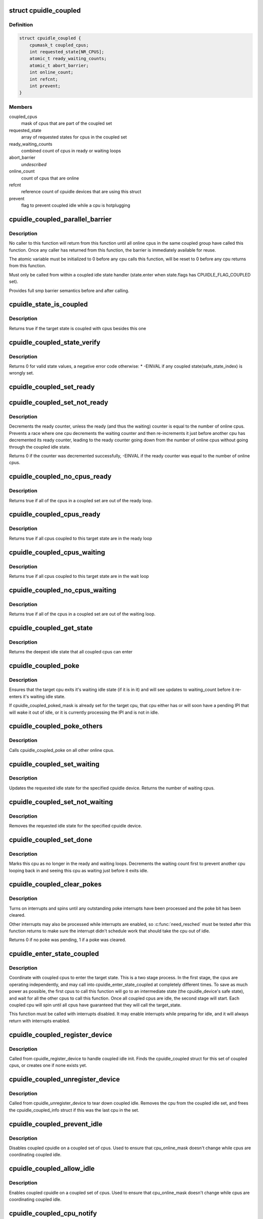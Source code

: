 .. -*- coding: utf-8; mode: rst -*-
.. src-file: drivers/cpuidle/coupled.c

.. _`cpuidle_coupled`:

struct cpuidle_coupled
======================

.. c:type:: struct cpuidle_coupled

    data for set of cpus that share a coupled idle state

.. _`cpuidle_coupled.definition`:

Definition
----------

.. code-block:: c

    struct cpuidle_coupled {
        cpumask_t coupled_cpus;
        int requested_state[NR_CPUS];
        atomic_t ready_waiting_counts;
        atomic_t abort_barrier;
        int online_count;
        int refcnt;
        int prevent;
    }

.. _`cpuidle_coupled.members`:

Members
-------

coupled_cpus
    mask of cpus that are part of the coupled set

requested_state
    array of requested states for cpus in the coupled set

ready_waiting_counts
    combined count of cpus  in ready or waiting loops

abort_barrier
    *undescribed*

online_count
    count of cpus that are online

refcnt
    reference count of cpuidle devices that are using this struct

prevent
    flag to prevent coupled idle while a cpu is hotplugging

.. _`cpuidle_coupled_parallel_barrier`:

cpuidle_coupled_parallel_barrier
================================

.. c:function:: void cpuidle_coupled_parallel_barrier(struct cpuidle_device *dev, atomic_t *a)

    synchronize all online coupled cpus

    :param struct cpuidle_device \*dev:
        cpuidle_device of the calling cpu

    :param atomic_t \*a:
        atomic variable to hold the barrier

.. _`cpuidle_coupled_parallel_barrier.description`:

Description
-----------

No caller to this function will return from this function until all online
cpus in the same coupled group have called this function.  Once any caller
has returned from this function, the barrier is immediately available for
reuse.

The atomic variable must be initialized to 0 before any cpu calls
this function, will be reset to 0 before any cpu returns from this function.

Must only be called from within a coupled idle state handler
(state.enter when state.flags has CPUIDLE_FLAG_COUPLED set).

Provides full smp barrier semantics before and after calling.

.. _`cpuidle_state_is_coupled`:

cpuidle_state_is_coupled
========================

.. c:function:: bool cpuidle_state_is_coupled(struct cpuidle_driver *drv, int state)

    check if a state is part of a coupled set

    :param struct cpuidle_driver \*drv:
        struct cpuidle_driver for the platform

    :param int state:
        index of the target state in drv->states

.. _`cpuidle_state_is_coupled.description`:

Description
-----------

Returns true if the target state is coupled with cpus besides this one

.. _`cpuidle_coupled_state_verify`:

cpuidle_coupled_state_verify
============================

.. c:function:: int cpuidle_coupled_state_verify(struct cpuidle_driver *drv)

    check if the coupled states are correctly set.

    :param struct cpuidle_driver \*drv:
        struct cpuidle_driver for the platform

.. _`cpuidle_coupled_state_verify.description`:

Description
-----------

Returns 0 for valid state values, a negative error code otherwise:
\* -EINVAL if any coupled state(safe_state_index) is wrongly set.

.. _`cpuidle_coupled_set_ready`:

cpuidle_coupled_set_ready
=========================

.. c:function:: void cpuidle_coupled_set_ready(struct cpuidle_coupled *coupled)

    mark a cpu as ready

    :param struct cpuidle_coupled \*coupled:
        the struct coupled that contains the current cpu

.. _`cpuidle_coupled_set_not_ready`:

cpuidle_coupled_set_not_ready
=============================

.. c:function:: int cpuidle_coupled_set_not_ready(struct cpuidle_coupled *coupled)

    mark a cpu as not ready

    :param struct cpuidle_coupled \*coupled:
        the struct coupled that contains the current cpu

.. _`cpuidle_coupled_set_not_ready.description`:

Description
-----------

Decrements the ready counter, unless the ready (and thus the waiting) counter
is equal to the number of online cpus.  Prevents a race where one cpu
decrements the waiting counter and then re-increments it just before another
cpu has decremented its ready counter, leading to the ready counter going
down from the number of online cpus without going through the coupled idle
state.

Returns 0 if the counter was decremented successfully, -EINVAL if the ready
counter was equal to the number of online cpus.

.. _`cpuidle_coupled_no_cpus_ready`:

cpuidle_coupled_no_cpus_ready
=============================

.. c:function:: int cpuidle_coupled_no_cpus_ready(struct cpuidle_coupled *coupled)

    check if no cpus in a coupled set are ready

    :param struct cpuidle_coupled \*coupled:
        the struct coupled that contains the current cpu

.. _`cpuidle_coupled_no_cpus_ready.description`:

Description
-----------

Returns true if all of the cpus in a coupled set are out of the ready loop.

.. _`cpuidle_coupled_cpus_ready`:

cpuidle_coupled_cpus_ready
==========================

.. c:function:: bool cpuidle_coupled_cpus_ready(struct cpuidle_coupled *coupled)

    check if all cpus in a coupled set are ready

    :param struct cpuidle_coupled \*coupled:
        the struct coupled that contains the current cpu

.. _`cpuidle_coupled_cpus_ready.description`:

Description
-----------

Returns true if all cpus coupled to this target state are in the ready loop

.. _`cpuidle_coupled_cpus_waiting`:

cpuidle_coupled_cpus_waiting
============================

.. c:function:: bool cpuidle_coupled_cpus_waiting(struct cpuidle_coupled *coupled)

    check if all cpus in a coupled set are waiting

    :param struct cpuidle_coupled \*coupled:
        the struct coupled that contains the current cpu

.. _`cpuidle_coupled_cpus_waiting.description`:

Description
-----------

Returns true if all cpus coupled to this target state are in the wait loop

.. _`cpuidle_coupled_no_cpus_waiting`:

cpuidle_coupled_no_cpus_waiting
===============================

.. c:function:: int cpuidle_coupled_no_cpus_waiting(struct cpuidle_coupled *coupled)

    check if no cpus in coupled set are waiting

    :param struct cpuidle_coupled \*coupled:
        the struct coupled that contains the current cpu

.. _`cpuidle_coupled_no_cpus_waiting.description`:

Description
-----------

Returns true if all of the cpus in a coupled set are out of the waiting loop.

.. _`cpuidle_coupled_get_state`:

cpuidle_coupled_get_state
=========================

.. c:function:: int cpuidle_coupled_get_state(struct cpuidle_device *dev, struct cpuidle_coupled *coupled)

    determine the deepest idle state

    :param struct cpuidle_device \*dev:
        struct cpuidle_device for this cpu

    :param struct cpuidle_coupled \*coupled:
        the struct coupled that contains the current cpu

.. _`cpuidle_coupled_get_state.description`:

Description
-----------

Returns the deepest idle state that all coupled cpus can enter

.. _`cpuidle_coupled_poke`:

cpuidle_coupled_poke
====================

.. c:function:: void cpuidle_coupled_poke(int cpu)

    wake up a cpu that may be waiting

    :param int cpu:
        target cpu

.. _`cpuidle_coupled_poke.description`:

Description
-----------

Ensures that the target cpu exits it's waiting idle state (if it is in it)
and will see updates to waiting_count before it re-enters it's waiting idle
state.

If cpuidle_coupled_poked_mask is already set for the target cpu, that cpu
either has or will soon have a pending IPI that will wake it out of idle,
or it is currently processing the IPI and is not in idle.

.. _`cpuidle_coupled_poke_others`:

cpuidle_coupled_poke_others
===========================

.. c:function:: void cpuidle_coupled_poke_others(int this_cpu, struct cpuidle_coupled *coupled)

    wake up all other cpus that may be waiting

    :param int this_cpu:
        *undescribed*

    :param struct cpuidle_coupled \*coupled:
        the struct coupled that contains the current cpu

.. _`cpuidle_coupled_poke_others.description`:

Description
-----------

Calls cpuidle_coupled_poke on all other online cpus.

.. _`cpuidle_coupled_set_waiting`:

cpuidle_coupled_set_waiting
===========================

.. c:function:: int cpuidle_coupled_set_waiting(int cpu, struct cpuidle_coupled *coupled, int next_state)

    mark this cpu as in the wait loop

    :param int cpu:
        *undescribed*

    :param struct cpuidle_coupled \*coupled:
        the struct coupled that contains the current cpu

    :param int next_state:
        the index in drv->states of the requested state for this cpu

.. _`cpuidle_coupled_set_waiting.description`:

Description
-----------

Updates the requested idle state for the specified cpuidle device.
Returns the number of waiting cpus.

.. _`cpuidle_coupled_set_not_waiting`:

cpuidle_coupled_set_not_waiting
===============================

.. c:function:: void cpuidle_coupled_set_not_waiting(int cpu, struct cpuidle_coupled *coupled)

    mark this cpu as leaving the wait loop

    :param int cpu:
        *undescribed*

    :param struct cpuidle_coupled \*coupled:
        the struct coupled that contains the current cpu

.. _`cpuidle_coupled_set_not_waiting.description`:

Description
-----------

Removes the requested idle state for the specified cpuidle device.

.. _`cpuidle_coupled_set_done`:

cpuidle_coupled_set_done
========================

.. c:function:: void cpuidle_coupled_set_done(int cpu, struct cpuidle_coupled *coupled)

    mark this cpu as leaving the ready loop

    :param int cpu:
        the current cpu

    :param struct cpuidle_coupled \*coupled:
        the struct coupled that contains the current cpu

.. _`cpuidle_coupled_set_done.description`:

Description
-----------

Marks this cpu as no longer in the ready and waiting loops.  Decrements
the waiting count first to prevent another cpu looping back in and seeing
this cpu as waiting just before it exits idle.

.. _`cpuidle_coupled_clear_pokes`:

cpuidle_coupled_clear_pokes
===========================

.. c:function:: int cpuidle_coupled_clear_pokes(int cpu)

    spin until the poke interrupt is processed \ ``cpu``\  - this cpu

    :param int cpu:
        *undescribed*

.. _`cpuidle_coupled_clear_pokes.description`:

Description
-----------

Turns on interrupts and spins until any outstanding poke interrupts have
been processed and the poke bit has been cleared.

Other interrupts may also be processed while interrupts are enabled, so
\ :c:func:`need_resched`\  must be tested after this function returns to make sure
the interrupt didn't schedule work that should take the cpu out of idle.

Returns 0 if no poke was pending, 1 if a poke was cleared.

.. _`cpuidle_enter_state_coupled`:

cpuidle_enter_state_coupled
===========================

.. c:function:: int cpuidle_enter_state_coupled(struct cpuidle_device *dev, struct cpuidle_driver *drv, int next_state)

    attempt to enter a state with coupled cpus

    :param struct cpuidle_device \*dev:
        struct cpuidle_device for the current cpu

    :param struct cpuidle_driver \*drv:
        struct cpuidle_driver for the platform

    :param int next_state:
        index of the requested state in drv->states

.. _`cpuidle_enter_state_coupled.description`:

Description
-----------

Coordinate with coupled cpus to enter the target state.  This is a two
stage process.  In the first stage, the cpus are operating independently,
and may call into cpuidle_enter_state_coupled at completely different times.
To save as much power as possible, the first cpus to call this function will
go to an intermediate state (the cpuidle_device's safe state), and wait for
all the other cpus to call this function.  Once all coupled cpus are idle,
the second stage will start.  Each coupled cpu will spin until all cpus have
guaranteed that they will call the target_state.

This function must be called with interrupts disabled.  It may enable
interrupts while preparing for idle, and it will always return with
interrupts enabled.

.. _`cpuidle_coupled_register_device`:

cpuidle_coupled_register_device
===============================

.. c:function:: int cpuidle_coupled_register_device(struct cpuidle_device *dev)

    register a coupled cpuidle device

    :param struct cpuidle_device \*dev:
        struct cpuidle_device for the current cpu

.. _`cpuidle_coupled_register_device.description`:

Description
-----------

Called from cpuidle_register_device to handle coupled idle init.  Finds the
cpuidle_coupled struct for this set of coupled cpus, or creates one if none
exists yet.

.. _`cpuidle_coupled_unregister_device`:

cpuidle_coupled_unregister_device
=================================

.. c:function:: void cpuidle_coupled_unregister_device(struct cpuidle_device *dev)

    unregister a coupled cpuidle device

    :param struct cpuidle_device \*dev:
        struct cpuidle_device for the current cpu

.. _`cpuidle_coupled_unregister_device.description`:

Description
-----------

Called from cpuidle_unregister_device to tear down coupled idle.  Removes the
cpu from the coupled idle set, and frees the cpuidle_coupled_info struct if
this was the last cpu in the set.

.. _`cpuidle_coupled_prevent_idle`:

cpuidle_coupled_prevent_idle
============================

.. c:function:: void cpuidle_coupled_prevent_idle(struct cpuidle_coupled *coupled)

    prevent cpus from entering a coupled state

    :param struct cpuidle_coupled \*coupled:
        the struct coupled that contains the cpu that is changing state

.. _`cpuidle_coupled_prevent_idle.description`:

Description
-----------

Disables coupled cpuidle on a coupled set of cpus.  Used to ensure that
cpu_online_mask doesn't change while cpus are coordinating coupled idle.

.. _`cpuidle_coupled_allow_idle`:

cpuidle_coupled_allow_idle
==========================

.. c:function:: void cpuidle_coupled_allow_idle(struct cpuidle_coupled *coupled)

    allows cpus to enter a coupled state

    :param struct cpuidle_coupled \*coupled:
        the struct coupled that contains the cpu that is changing state

.. _`cpuidle_coupled_allow_idle.description`:

Description
-----------

Enables coupled cpuidle on a coupled set of cpus.  Used to ensure that
cpu_online_mask doesn't change while cpus are coordinating coupled idle.

.. _`cpuidle_coupled_cpu_notify`:

cpuidle_coupled_cpu_notify
==========================

.. c:function:: int cpuidle_coupled_cpu_notify(struct notifier_block *nb, unsigned long action, void *hcpu)

    notifier called during hotplug transitions

    :param struct notifier_block \*nb:
        notifier block

    :param unsigned long action:
        hotplug transition

    :param void \*hcpu:
        target cpu number

.. _`cpuidle_coupled_cpu_notify.description`:

Description
-----------

Called when a cpu is brought on or offline using hotplug.  Updates the
coupled cpu set appropriately

.. This file was automatic generated / don't edit.

